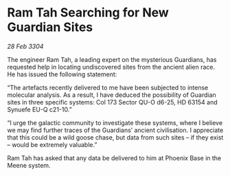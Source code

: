 * Ram Tah Searching for New Guardian Sites

/28 Feb 3304/

The engineer Ram Tah, a leading expert on the mysterious Guardians, has requested help in locating undiscovered sites from the ancient alien race. He has issued the following statement: 

“The artefacts recently delivered to me have been subjected to intense molecular analysis. As a result, I have deduced the possibility of Guardian sites in three specific systems: Col 173 Sector QU-O d6-25, HD 63154 and Synuefe EU-Q c21-10.” 

“I urge the galactic community to investigate these systems, where I believe we may find further traces of the Guardians’ ancient civilisation. I appreciate that this could be a wild goose chase, but data from such sites – if they exist – would be extremely valuable.” 

Ram Tah has asked that any data be delivered to him at Phoenix Base in the Meene system.